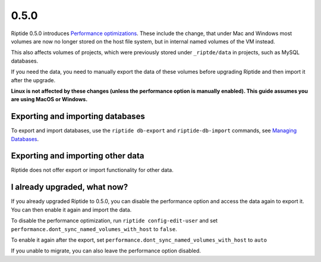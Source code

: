 0.5.0
-----

.. _Performance optimizations:  ../user_docs/performance_optimizations.html

Riptide 0.5.0 introduces `Performance optimizations`_. These include the change, that under
Mac and Windows most volumes are now no longer stored on the host file system, but
in internal named volumes of the VM instead.

This also affects volumes of projects, which were previously stored under ``_riptde/data``
in projects, such as MySQL databases.

If you need the data, you need to manually export the data of these volumes before upgrading
Riptide and then import it after the upgrade.

**Linux is not affected by these changes (unless the performance option is manually enabled).
This guide assumes you are using MacOS or Windows.**


Exporting and importing databases
~~~~~~~~~~~~~~~~~~~~~~~~~~~~~~~~~
To export and import databases, use the ``riptide db-export`` and ``riptide-db-import``
commands, see `Managing Databases <../user_docs/db.html>`_.

Exporting and importing other data
~~~~~~~~~~~~~~~~~~~~~~~~~~~~~~~~~~
Riptide does not offer export or import functionality for other data.

I already upgraded, what now?
~~~~~~~~~~~~~~~~~~~~~~~~~~~~~
If you already upgraded Riptide to 0.5.0, you can disable the performance option and
access the data again to export it. You can then enable it again and import the data.

To disable the performance optimization, run ``riptide config-edit-user`` and set
``performance.dont_sync_named_volumes_with_host`` to ``false``.

To enable it again after the export, set ``performance.dont_sync_named_volumes_with_host`` to ``auto``

If you unable to migrate, you can also leave the performance option disabled.
